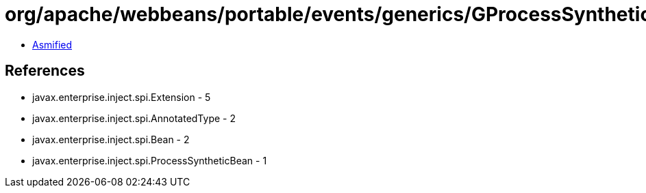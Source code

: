 = org/apache/webbeans/portable/events/generics/GProcessSyntheticBean.class

 - link:GProcessSyntheticBean-asmified.java[Asmified]

== References

 - javax.enterprise.inject.spi.Extension - 5
 - javax.enterprise.inject.spi.AnnotatedType - 2
 - javax.enterprise.inject.spi.Bean - 2
 - javax.enterprise.inject.spi.ProcessSyntheticBean - 1
